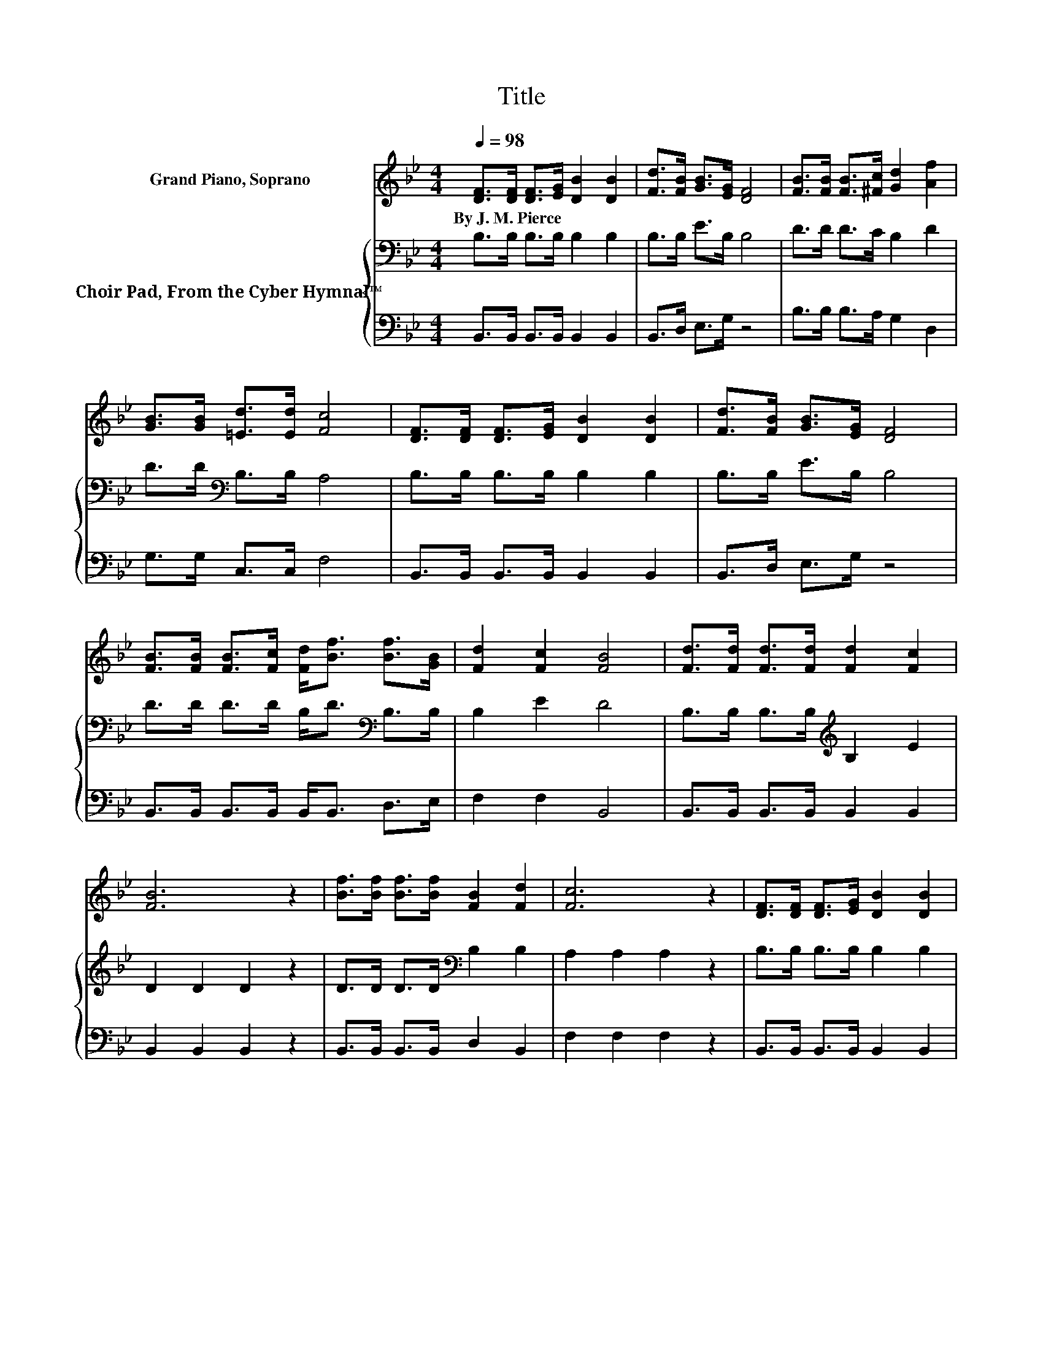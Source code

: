 X:1
T:Title
%%score 1 { 2 | 3 }
L:1/8
Q:1/4=98
M:4/4
K:Bb
V:1 treble nm="Grand Piano, Soprano"
V:2 bass nm="Choir Pad, From the Cyber Hymnal™"
V:3 bass 
V:1
 [DF]>[DF] [DF]>[EG] [DB]2 [DB]2 | [Fd]>[FB] [GB]>[EG] [DF]4 | [FB]>[FB] [FB]>[^Fc] [Gd]2 [Af]2 | %3
w: By~J.~M.~Pierce * * * * *|||
 [GB]>[GB] [=Ed]>[Ed] [Fc]4 | [DF]>[DF] [DF]>[EG] [DB]2 [DB]2 | [Fd]>[FB] [GB]>[EG] [DF]4 | %6
w: |||
 [FB]>[FB] [FB]>[Fc] [Fd]<[Bf] [Bf]>[GB] | [Fd]2 [Fc]2 [FB]4 | [Fd]>[Fd] [Fd]>[Fd] [Fd]2 [Fc]2 | %9
w: |||
 [FB]6 z2 | [Bf]>[Bf] [Bf]>[Bf] [FB]2 [Fd]2 | [Fc]6 z2 | [DF]>[DF] [DF]>[EG] [DB]2 [DB]2 | %13
w: ||||
 [Fd]>[FB] [GB]>[EG] [DF]4 | [FB]>[FB] [FB]>[Fc] [Fd]<[Bf] [Bf]>[GB] | [Fd]2 [Fc]2 [FB]4- | %16
w: |||
 [FB]4 z4 |] %17
w: |
V:2
 B,>B, B,>B, B,2 B,2 | B,>B, E>B, B,4 | D>D D>C B,2 D2 | D>D[K:bass] B,>B, A,4 | %4
 B,>B, B,>B, B,2 B,2 | B,>B, E>B, B,4 | D>D D>D B,<D[K:bass] B,>B, | B,2 E2 D4 | %8
 B,>B, B,>B,[K:treble] B,2 E2 | D2 D2 D2 z2 | D>D D>D[K:bass] B,2 B,2 | A,2 A,2 A,2 z2 | %12
 B,>B, B,>B, B,2 B,2 | B,>B, E>B, B,4 | D>D D>C B,<D B,>B, | B,2 E2 D4- | D4 z4 |] %17
V:3
 B,,>B,, B,,>B,, B,,2 B,,2 | B,,>D, E,>G, z4 | B,>B, B,>A, G,2 D,2 | G,>G, C,>C, F,4 | %4
 B,,>B,, B,,>B,, B,,2 B,,2 | B,,>D, E,>G, z4 | B,,>B,, B,,>B,, B,,<B,, D,>E, | F,2 F,2 B,,4 | %8
 B,,>B,, B,,>B,, B,,2 B,,2 | B,,2 B,,2 B,,2 z2 | B,,>B,, B,,>B,, D,2 B,,2 | F,2 F,2 F,2 z2 | %12
 B,,>B,, B,,>B,, B,,2 B,,2 | B,,>D, E,>G, z4 | B,,>B,, B,,>B,, B,,<B,, D,>E, | F,2 F,2 B,,4- | %16
 B,,4 z4 |] %17

